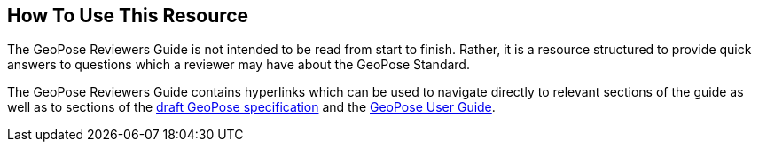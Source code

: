 [[rg_usage_section]]
== How To Use This Resource

The GeoPose Reviewers Guide is not intended to be read from start to finish. Rather, it is a resource structured to provide quick answers to questions which a reviewer may have about the GeoPose Standard.

The GeoPose Reviewers Guide contains hyperlinks which can be used to navigate directly to relevant sections of the guide as well as to sections of the https://github.com/opengeospatial/GeoPose/blob/main/standard/pdf/geopose_standard.pdf[draft GeoPose specification] and the https://github.com/opengeospatial/GeoPoseGuides/blob/working-draft/GeoPose-Users-Guide.pdf[GeoPose User Guide].
